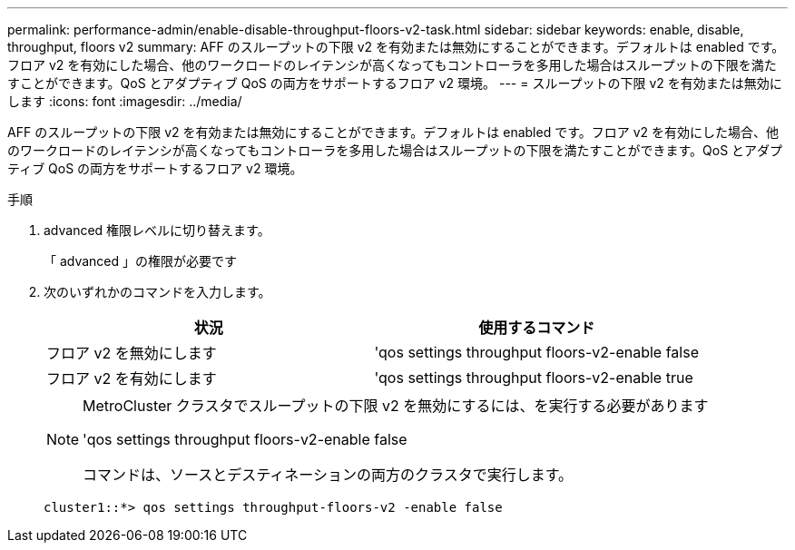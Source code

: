 ---
permalink: performance-admin/enable-disable-throughput-floors-v2-task.html 
sidebar: sidebar 
keywords: enable, disable, throughput, floors v2 
summary: AFF のスループットの下限 v2 を有効または無効にすることができます。デフォルトは enabled です。フロア v2 を有効にした場合、他のワークロードのレイテンシが高くなってもコントローラを多用した場合はスループットの下限を満たすことができます。QoS とアダプティブ QoS の両方をサポートするフロア v2 環境。 
---
= スループットの下限 v2 を有効または無効にします
:icons: font
:imagesdir: ../media/


[role="lead"]
AFF のスループットの下限 v2 を有効または無効にすることができます。デフォルトは enabled です。フロア v2 を有効にした場合、他のワークロードのレイテンシが高くなってもコントローラを多用した場合はスループットの下限を満たすことができます。QoS とアダプティブ QoS の両方をサポートするフロア v2 環境。

.手順
. advanced 権限レベルに切り替えます。
+
「 advanced 」の権限が必要です

. 次のいずれかのコマンドを入力します。
+
|===
| 状況 | 使用するコマンド 


 a| 
フロア v2 を無効にします
 a| 
'qos settings throughput floors-v2-enable false



 a| 
フロア v2 を有効にします
 a| 
'qos settings throughput floors-v2-enable true

|===
+
[NOTE]
====
MetroCluster クラスタでスループットの下限 v2 を無効にするには、を実行する必要があります

'qos settings throughput floors-v2-enable false

コマンドは、ソースとデスティネーションの両方のクラスタで実行します。

====
+
[listing]
----
cluster1::*> qos settings throughput-floors-v2 -enable false
----

